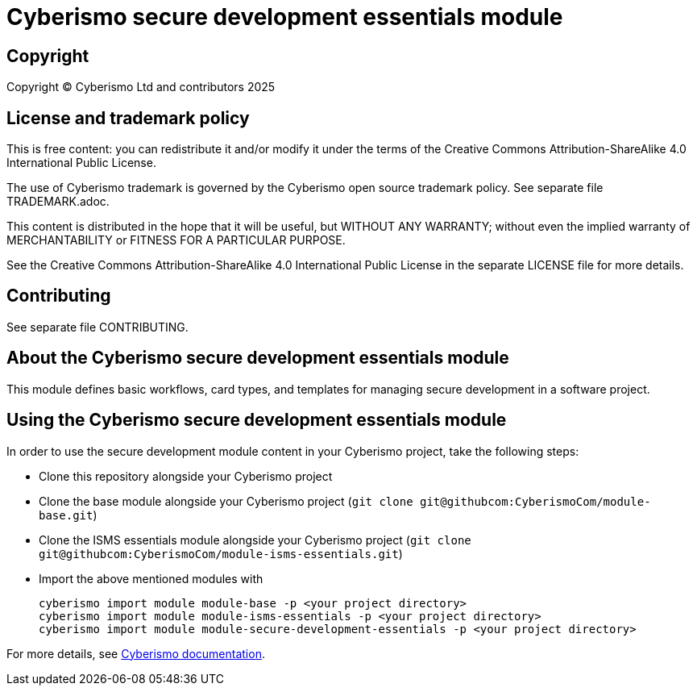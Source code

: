 = Cyberismo secure development essentials module

== Copyright

Copyright © Cyberismo Ltd and contributors 2025

== License and trademark policy

This is free content: you can redistribute it and/or modify it under the terms of the Creative Commons Attribution-ShareAlike 4.0 International Public License.

The use of Cyberismo trademark is governed by the Cyberismo open source trademark policy. See separate file TRADEMARK.adoc.

This content is distributed in the hope that it will be useful, but WITHOUT ANY WARRANTY; without even the implied warranty of MERCHANTABILITY or FITNESS FOR A PARTICULAR PURPOSE.

See the Creative Commons Attribution-ShareAlike 4.0 International Public License in the separate LICENSE file for more details.

== Contributing

See separate file CONTRIBUTING.

== About the Cyberismo secure development essentials module

This module defines basic workflows, card types, and templates for managing secure development in a software project.

== Using the Cyberismo secure development essentials module

In order to use the secure development module content in your Cyberismo project, take the following steps:

* Clone this repository alongside your Cyberismo project
* Clone the base module alongside your Cyberismo project (`git clone git@githubcom:CyberismoCom/module-base.git`)
* Clone the ISMS essentials module alongside your Cyberismo project (`git clone git@githubcom:CyberismoCom/module-isms-essentials.git`)
* Import the above mentioned modules  with

    cyberismo import module module-base -p <your project directory>
    cyberismo import module module-isms-essentials -p <your project directory>
    cyberismo import module module-secure-development-essentials -p <your project directory>

For more details, see https://docs.cyberismo.com[Cyberismo documentation].
